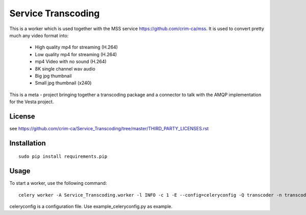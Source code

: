 =======================================
Service Transcoding
=======================================

This is a worker which is used together with the MSS service https://github.com/crim-ca/mss.
It is used to convert pretty much any video format into:

 * High quality mp4 for streaming (H.264)
 * Low quality mp4 for streaming (H.264)
 * mp4 Video with no sound (H.264)
 * 8K single channel wav audio
 * Big jpg thumbnail
 * Small jpg thumbnail (x240)

This is a meta - project bringing together a transcoding package and a
connector to talk with the AMQP implementation for the Vesta project.

---------------
License
---------------

see https://github.com/crim-ca/Service_Transcoding/tree/master/THIRD_PARTY_LICENSES.rst

-----------------
Installation
-----------------
::

        sudo pip install requirements.pip


-----------------
Usage
-----------------

To start a worker, use the following command::

  celery worker -A Service_Transcoding.worker -l INFO -c 1 -E --config=celeryconfig -Q transcoder -n transcoder.%n

celeryconfig is a configuration file. Use example_celeryconfig.py as example.



